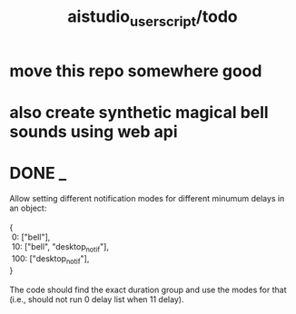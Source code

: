 #+TITLE: aistudio_userscript/todo

* move this repo somewhere good

* also create synthetic magical bell sounds using web api

* DONE _
#+begin_verse
Allow setting different notification modes for different minumum delays in an object:

{
 0: ["bell"],
 10: ["bell", "desktop_notif"],
 100: ["desktop_notif"],
}

The code should find the exact duration group and use the modes for that (i.e., should not run 0 delay list when 11 delay).
#+end_verse

